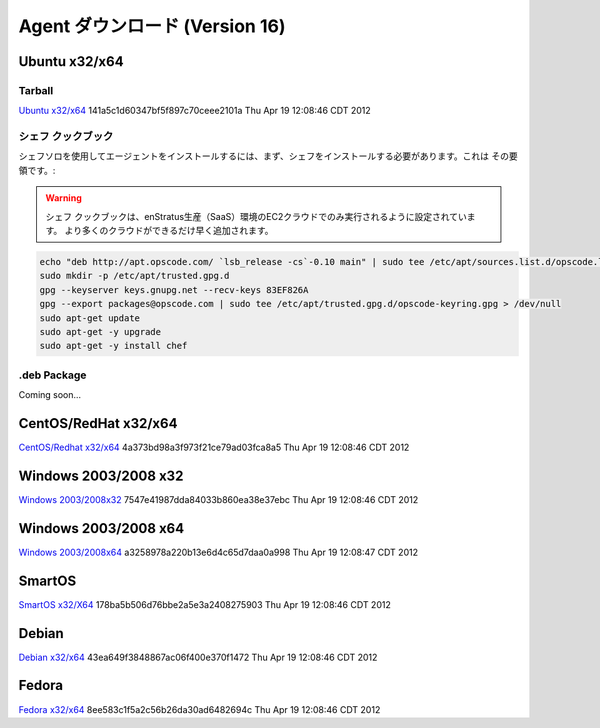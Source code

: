 .. Agent Downloads (Version 16)
Agent ダウンロード (Version 16)
============================

Ubuntu x32/x64
~~~~~~~~~~~~~~

Tarball
^^^^^^^
`Ubuntu x32/x64 <http://es-download.s3.amazonaws.com/enstratus-agent-ubuntu-latest.tar.gz>`_ 141a5c1d60347bf5f897c70ceee2101a Thu Apr 19 12:08:46 CDT 2012

.. Chef Cookbook
シェフ クックブック
^^^^^^^^^^^^^
.. To install the agent using chef-solo, you will first need to install chef. Here's how to
   do that:
シェフソロを使用してエージェントをインストールするには、まず、シェフをインストールする必要があります。これは
その要領です。:


.. warning:: .. The chef-cookbook is only set to run with the EC2 cloud in the enStratus
     production (SaaS) environment. More clouds will be added ASAP.
  シェフ クックブックは、enStratus生産（SaaS）環境のEC2クラウドでのみ実行されるように設定されています。
  より多くのクラウドができるだけ早く追加されます。

.. code-block:: bash

  echo "deb http://apt.opscode.com/ `lsb_release -cs`-0.10 main" | sudo tee /etc/apt/sources.list.d/opscode.list
  sudo mkdir -p /etc/apt/trusted.gpg.d
  gpg --keyserver keys.gnupg.net --recv-keys 83EF826A
  gpg --export packages@opscode.com | sudo tee /etc/apt/trusted.gpg.d/opscode-keyring.gpg > /dev/null
  sudo apt-get update
  sudo apt-get -y upgrade
  sudo apt-get -y install chef

.deb Package
^^^^^^^^^^^^

Coming soon...

CentOS/RedHat x32/x64
~~~~~~~~~~~~~~~~~~~~~
`CentOS/Redhat x32/x64 <http://es-download.s3.amazonaws.com/enstratus-agent-centos-latest.tar.gz>`_ 4a373bd98a3f973f21ce79ad03fca8a5 Thu Apr 19 12:08:46 CDT 2012


Windows 2003/2008 x32
~~~~~~~~~~~~~~~~~~~~~
`Windows 2003/2008x32 <http://es-download.s3.amazonaws.com/enstratus-agent-windows-32bit-latest.zip>`_ 7547e41987dda84033b860ea38e37ebc Thu Apr 19 12:08:46 CDT 2012

Windows 2003/2008 x64
~~~~~~~~~~~~~~~~~~~~~
`Windows 2003/2008x64 <http://es-download.s3.amazonaws.com/enstratus-agent-windows-64bit-latest.zip>`_ a3258978a220b13e6d4c65d7daa0a998 Thu Apr 19 12:08:47 CDT 2012

SmartOS
~~~~~~~
`SmartOS x32/X64 <http://es-download.s3.amazonaws.com/enstratus-agent-smartos-latest.tar.gz>`_ 178ba5b506d76bbe2a5e3a2408275903 Thu Apr 19 12:08:46 CDT 2012

Debian
~~~~~~
`Debian x32/x64 <http://es-download.s3.amazonaws.com/enstratus-agent-debian-latest.tar.gz>`_ 43ea649f3848867ac06f400e370f1472 Thu Apr 19 12:08:46 CDT 2012

Fedora
~~~~~~
`Fedora x32/x64 <http://es-download.s3.amazonaws.com/enstratus-agent-fedora-latest.tar.gz>`_ 8ee583c1f5a2c56b26da30ad6482694c Thu Apr 19 12:08:46 CDT 2012
